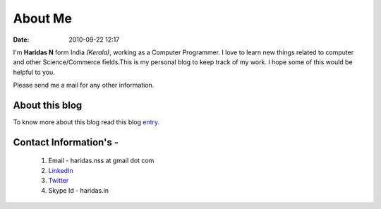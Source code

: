 About Me
########
:date: 2010-09-22 12:17

I'm **Haridas N** form India *(Kerala)*, working as a Computer Programmer.
I love to learn new things related to computer and other Science/Commerce
fields.This is my personal blog to keep track of my work.
I hope some of this would be helpful to you.

Please send me a mail for any other information.


About this blog
---------------
To know more about this blog read this blog `entry`_.

Contact Information's -
----------------------- 

 1. Email - haridas.nss at gmail dot com
 2. `LinkedIn`_
 3. `Twitter`_
 4. Skype Id - haridas.in


.. _LinkedIn: http://in.linkedin.com/pub/haridas-n/19/95/825
.. _Twitter: http://twitter.com/#!/haridas_n
.. _entry: http://haridas.in/wordpress-blog-migrated-to-pelican.html

